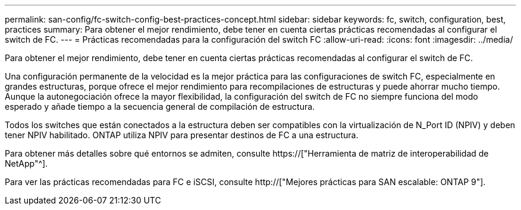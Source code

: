 ---
permalink: san-config/fc-switch-config-best-practices-concept.html 
sidebar: sidebar 
keywords: fc, switch, configuration, best, practices 
summary: Para obtener el mejor rendimiento, debe tener en cuenta ciertas prácticas recomendadas al configurar el switch de FC. 
---
= Prácticas recomendadas para la configuración del switch FC
:allow-uri-read: 
:icons: font
:imagesdir: ../media/


[role="lead"]
Para obtener el mejor rendimiento, debe tener en cuenta ciertas prácticas recomendadas al configurar el switch de FC.

Una configuración permanente de la velocidad es la mejor práctica para las configuraciones de switch FC, especialmente en grandes estructuras, porque ofrece el mejor rendimiento para recompilaciones de estructuras y puede ahorrar mucho tiempo. Aunque la autonegociación ofrece la mayor flexibilidad, la configuración del switch de FC no siempre funciona del modo esperado y añade tiempo a la secuencia general de compilación de estructura.

Todos los switches que están conectados a la estructura deben ser compatibles con la virtualización de N_Port ID (NPIV) y deben tener NPIV habilitado. ONTAP utiliza NPIV para presentar destinos de FC a una estructura.

Para obtener más detalles sobre qué entornos se admiten, consulte https://["Herramienta de matriz de interoperabilidad de NetApp"^].

Para ver las prácticas recomendadas para FC e iSCSI, consulte http://["Mejores prácticas para SAN escalable: ONTAP 9"].
